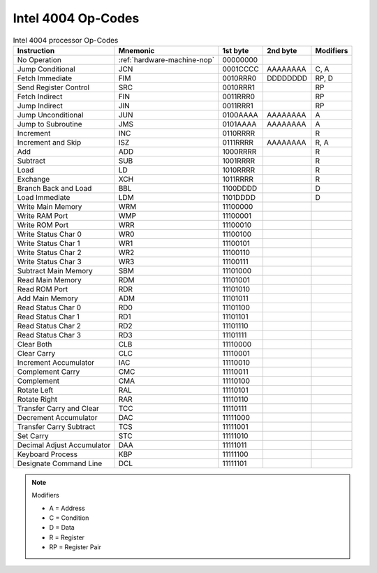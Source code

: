 Intel 4004 Op-Codes
-------------------

.. list-table:: Intel 4004 processor Op-Codes
   :header-rows: 1

   * - Instruction
     - Mnemonic
     - 1st byte
     - 2nd byte
     - Modifiers
   * - No Operation
     - :ref:`hardware-machine-nop`
     - 00000000
     -
     -
   * - Jump Conditional
     - JCN
     - 0001CCCC
     - AAAAAAAA
     - C, A
   * - Fetch Immediate
     - FIM
     - 0010RRR0
     - DDDDDDDD
     - RP, D
   * - Send Register Control
     - SRC
     - 0010RRR1
     -
     - RP
   * - Fetch Indirect
     - FIN
     - 0011RRR0
     -
     - RP
   * - Jump Indirect
     - JIN
     - 0011RRR1
     -
     - RP
   * - Jump Unconditional
     - JUN
     - 0100AAAA
     - AAAAAAAA
     - A
   * - Jump to Subroutine
     - JMS
     - 0101AAAA
     - AAAAAAAA
     - A
   * - Increment
     - INC
     - 0110RRRR
     -
     - R
   * - Increment and Skip
     - ISZ
     - 0111RRRR
     - AAAAAAAA
     - R, A
   * - Add
     - ADD
     - 1000RRRR
     -
     - R
   * - Subtract
     - SUB
     - 1001RRRR
     -
     - R
   * - Load
     - LD
     - 1010RRRR
     -
     - R
   * - Exchange
     - XCH
     - 1011RRRR
     -
     - R
   * - Branch Back and Load
     - BBL
     - 1100DDDD
     -
     - D
   * - Load Immediate
     - LDM
     - 1101DDDD
     -
     - D
   * - Write Main Memory
     - WRM
     - 11100000
     -
     -
   * - Write RAM Port
     - WMP
     - 11100001
     -
     -
   * - Write ROM Port
     - WRR
     - 11100010
     -
     -
   * - Write Status Char 0
     - WR0
     - 11100100
     -
     -
   * - Write Status Char 1
     - WR1
     - 11100101
     -
     -
   * - Write Status Char 2
     - WR2
     - 11100110
     -
     -
   * - Write Status Char 3
     - WR3
     - 11100111
     -
     -
   * - Subtract Main Memory
     - SBM
     - 11101000
     -
     -
   * - Read Main Memory
     - RDM
     - 11101001
     -
     -
   * - Read ROM Port
     - RDR
     - 11101010
     -
     -
   * - Add Main Memory
     - ADM
     - 11101011
     -
     -
   * - Read Status Char 0
     - RD0
     - 11101100
     -
     -
   * - Read Status Char 1
     - RD1
     - 11101101
     -
     -
   * - Read Status Char 2
     - RD2
     - 11101110
     -
     -
   * - Read Status Char 3
     - RD3
     - 11101111
     -
     -
   * - Clear Both
     - CLB
     - 11110000
     -
     -
   * - Clear Carry
     - CLC
     - 11110001
     -
     -
   * - Increment Accumulator
     - IAC
     - 11110010
     -
     -
   * - Complement Carry
     - CMC
     - 11110011
     - 
     -
   * - Complement
     - CMA
     - 11110100
     -
     -
   * - Rotate Left
     - RAL
     - 11110101
     -
     -
   * - Rotate Right
     - RAR
     - 11110110
     -
     -
   * - Transfer Carry and Clear
     - TCC
     - 11110111
     -
     -
   * - Decrement Accumulator
     - DAC
     - 11111000
     -
     -
   * - Transfer Carry Subtract
     - TCS
     - 11111001
     -
     -
   * - Set Carry
     - STC
     - 11111010
     -
     -
   * - Decimal Adjust Accumulator
     - DAA
     - 11111011
     -
     -
   * - Keyboard Process
     - KBP
     - 11111100
     -
     -
   * - Designate Command Line
     - DCL
     - 11111101
     -
     -


.. note:: Modifiers

   - A =  Address
   - C =  Condition
   - D =  Data
   - R =  Register
   - RP = Register Pair  

